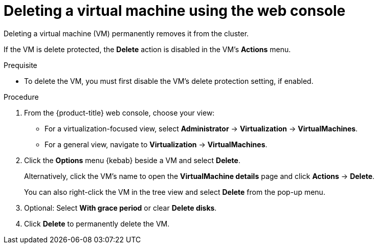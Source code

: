 // Module included in the following assemblies:
//
// * virt/managing-vms/virt-delete-vms.adoc

:_mod-docs-content-type: PROCEDURE
[id="virt-delete-vm-web_{context}"]

= Deleting a virtual machine using the web console

Deleting a virtual machine (VM) permanently removes it from the cluster.

If the VM is delete protected, the *Delete* action is disabled in the VM's *Actions* menu.

.Prequisite

* To delete the VM, you must first disable the VM's delete protection setting, if enabled.

.Procedure

. From the {product-title} web console, choose your view:

    * For a virtualization-focused view, select *Administrator* → *Virtualization* → *VirtualMachines*.

    * For a general view, navigate to *Virtualization* → *VirtualMachines*.

. Click the *Options* menu {kebab} beside a VM and select *Delete*.
+
Alternatively, click the VM's name to open the *VirtualMachine details* page and click *Actions* -> *Delete*.
+
You can also right-click the VM in the tree view and select *Delete* from the pop-up menu.

. Optional: Select *With grace period* or clear *Delete disks*.

. Click *Delete* to permanently delete the VM.
